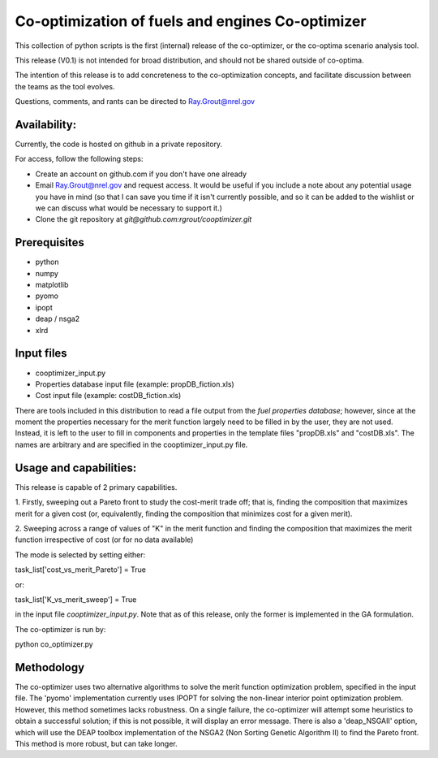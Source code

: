 Co-optimization of fuels and engines Co-optimizer
=================================================

This collection of python scripts is the first (internal) release of the co-optimizer,
or the co-optima scenario analysis tool.

This release (V0.1) is not intended for broad distribution, and should not be 
shared outside of co-optima.

The intention of this release is to add concreteness to the co-optimization concepts, 
and facilitate discussion between the teams as the tool evolves.

Questions, comments, and rants can be directed to Ray.Grout@nrel.gov

Availability:
-------------
Currently, the code is hosted on github in a private repository.

For access, follow the following steps:

- Create an account on github.com if you don't have one already

- Email Ray.Grout@nrel.gov and request access. It would be useful if you include a note about any potential usage you have in mind (so that I can save you time if it isn't currently possible, and so it can be added to the wishlist or we can discuss what would be necessary to support it.)

- Clone the git repository at `git@github.com:rgrout/cooptimizer.git`


Prerequisites
-------------

- python
- numpy
- matplotlib
- pyomo 
- ipopt
- deap / nsga2
- xlrd

Input files
------------

- cooptimizer_input.py
- Properties database input file (example: propDB_fiction.xls)
- Cost input file (example: costDB_fiction.xls)

There are tools included in this distribution to read a file output from the *fuel properties database*; however, since at the moment the properties necessary for the merit function largely need to be filled in by the user, they are not used. Instead, it is left to the user to fill in components and properties in the template files "propDB.xls" and "costDB.xls". The names are arbitrary and are specified in the cooptimizer_input.py file.



Usage and capabilities:
-----------------------

This release is capable of 2 primary capabilities.

1. Firstly, sweeping out a Pareto front to study the cost-merit trade off; that is, finding the composition that maximizes
merit for a given cost (or, equivalently, finding the composition that minimizes cost for a given merit).

2. Sweeping across a range of values of "K" in the merit function and finding the composition that maximizes the merit function 
irrespective of cost (or for no data available)

The mode is selected by setting either::

task_list['cost_vs_merit_Pareto'] = True

or::

task_list['K_vs_merit_sweep'] = True

in the input file `cooptimizer_input.py`. Note that as of this release, only the former is implemented in the GA formulation.

The co-optimizer is run by::

python co_optimizer.py


Methodology
-----------
The co-optimizer uses two alternative algorithms to solve the merit function optimization problem, specified in the input file.  The 'pyomo' implementation 
currently uses IPOPT for solving the non-linear interior point optimization problem. However, this method sometimes lacks robustness. On a single failure, the 
co-optimizer will attempt some heuristics to obtain a successful solution; if this is not possible, it will display an error message. There is also a 'deap_NSGAII'
option, which will use the DEAP toolbox implementation of the NSGA2 (Non Sorting Genetic Algorithm II) to find the Pareto front. This method is more robust, but can take longer. 




